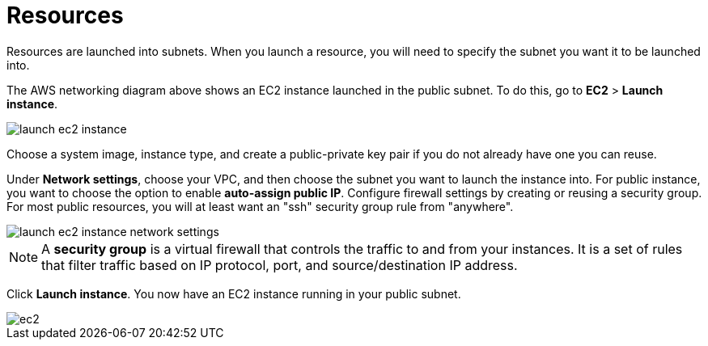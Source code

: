 = Resources

Resources are launched into subnets. When you launch a resource, you will need to specify the subnet you want it to be launched into.

The AWS networking diagram above shows an EC2 instance launched in the public subnet. To do this, go to *EC2* > *Launch instance*.

image::../_/launch-ec2-instance.png[]

Choose a system image, instance type, and create a public-private key pair if you do not already have one you can reuse.

Under *Network settings*, choose your VPC, and then choose the subnet you want to launch the instance into. For public instance, you want to choose the option to enable *auto-assign public IP*. Configure firewall settings by creating or reusing a security group. For most public resources, you will at least want an "ssh" security group rule from "anywhere".

image::../_/launch-ec2-instance-network-settings.png[]

[NOTE]
======
A *security group* is a virtual firewall that controls the traffic to and from your instances. It is a set of rules that filter traffic based on IP protocol, port, and source/destination IP address.
======

Click *Launch instance*. You now have an EC2 instance running in your public subnet.

image::../_/ec2.png[]
